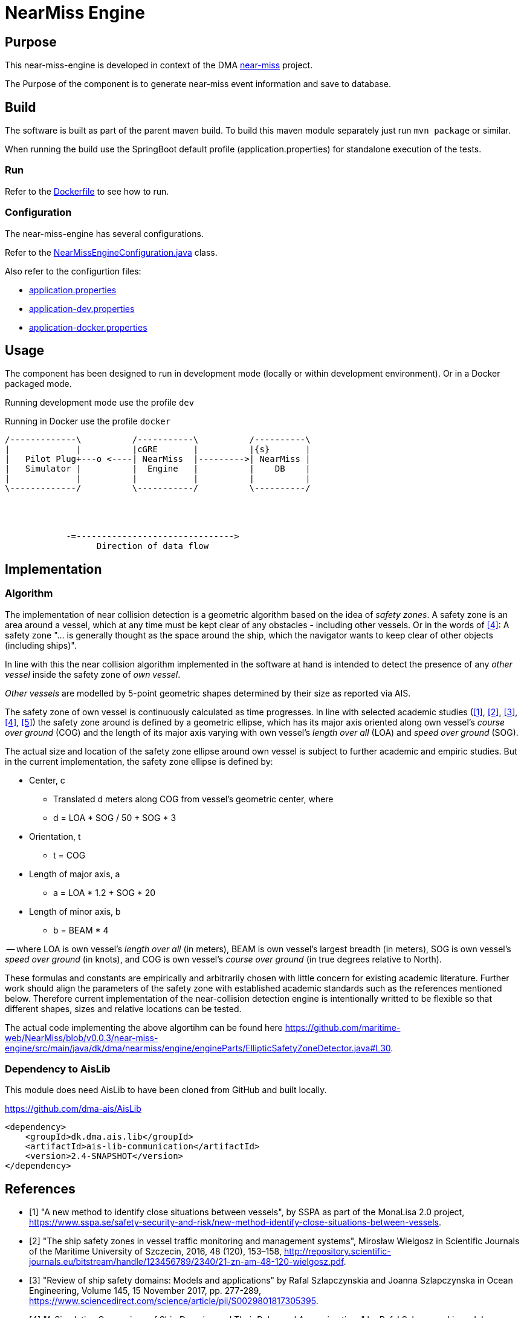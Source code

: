 = NearMiss Engine

== Purpose

This near-miss-engine is developed in context of the DMA <<../README.adoc#NearMiss,near-miss>> project.

The Purpose of the component is to generate near-miss event information and save to database.

== Build

The software is built as part of the parent maven build. To build this maven module separately just run `mvn package`
or similar.

When running the build use the SpringBoot default profile (application.properties) for standalone execution of the
tests.

=== Run

Refer to the link:Dockerfile[Dockerfile] to see how to run.

=== Configuration

The near-miss-engine has several configurations.

Refer to the link:src/main/java/dk/dma/nearmiss/engine/NearMissEngineConfiguration.java[NearMissEngineConfiguration.java] class.

Also refer to the configurtion files:

* link:src/main/resources/application.properties[application.properties]
* link:src/main/resources/application-dev.properties[application-dev.properties]
* link:src/main/resources/application-docker.properties[application-docker.properties]

== Usage

The component has been designed to run in development mode (locally or within development environment). Or in a Docker
packaged mode.

Running development mode use the profile `dev`

Running in Docker use the profile `docker`


[ditaa]
----

/-------------\          /-----------\          /----------\
|             |          |cGRE       |          |{s}       |
|   Pilot Plug+---o <----| NearMiss  |--------->| NearMiss |
|   Simulator |          |  Engine   |          |    DB    |
|             |          |           |          |          |
\-------------/          \-----------/          \----------/




            -=------------------------------->
                  Direction of data flow
----


== Implementation

=== Algorithm
The implementation of near collision detection is a geometric algorithm based on the idea of _safety zones_. A safety zone is an area around a vessel, which at any time must be kept clear of any obstacles - including other vessels. Or in the words of <<szlap2>>: A safety zone "... is generally thought as the space around the ship, which the navigator wants to keep clear of other objects (including ships)".

In line with this the near collision algorithm implemented in the software at hand is intended to detect the presence of any _other vessel_ inside the safety zone of _own vessel_.

_Other vessels_ are modelled by 5-point geometric shapes determined by their size as reported via AIS.

The safety zone of own vessel is continuously calculated as time progresses. In line with selected academic studies (<<sspa>>, <<wielgosz>>, <<szlap1>>, <<szlap2>>, <<futa>>) the safety zone around is defined by a geometric ellipse, which has its major axis oriented along own vessel's _course over ground_ (COG) and the length of its major axis varying with own vessel's _length over all_ (LOA) and _speed over ground_ (SOG).

The actual size and location of the safety zone ellipse around own vessel is subject to further academic and empiric studies. But in the current implementation, the safety zone ellipse is defined by:

* Center, c
** Translated d meters along COG from vessel's geometric center, where
** d = LOA * SOG / 50 + SOG * 3
* Orientation, t
** t = COG
* Length of major axis, a
** a = LOA * 1.2 + SOG * 20
* Length of minor axis, b
** b = BEAM * 4

-- where LOA is own vessel's _length over all_ (in meters), BEAM is own vessel's largest breadth (in meters), SOG is own vessel's _speed over ground_ (in knots), and COG is own vessel's _course over ground_ (in true degrees relative to North).

These formulas and constants are empirically and arbitrarily chosen with little concern for existing academic literature. Further work should align the parameters of the safety zone with established academic standards such as the references mentioned below. Therefore current implementation of the near-collision detection engine is intentionally writted to be flexible so that different shapes, sizes and relative locations can be tested.

The actual code implementing the above algortihm can be found here https://github.com/maritime-web/NearMiss/blob/v0.0.3/near-miss-engine/src/main/java/dk/dma/nearmiss/engine/engineParts/EllipticSafetyZoneDetector.java#L30.

=== Dependency to AisLib

This module does need AisLib to have been cloned from GitHub and built locally.

https://github.com/dma-ais/AisLib

----
<dependency>
    <groupId>dk.dma.ais.lib</groupId>
    <artifactId>ais-lib-communication</artifactId>
    <version>2.4-SNAPSHOT</version>
</dependency>
----

[bibliography]
== References

- [[[sspa, 1]]] "A new method to identify close situations between vessels", by SSPA as part of the MonaLisa 2.0 project, https://www.sspa.se/safety-security-and-risk/new-method-identify-close-situations-between-vessels.

- [[[wielgosz, 2]]] "The ship safety zones in vessel traffic monitoring and management systems",  Mirosław Wielgosz in Scientific Journals of the Maritime University of Szczecin, 2016, 48 (120), 153–158, http://repository.scientific-journals.eu/bitstream/handle/123456789/2340/21-zn-am-48-120-wielgosz.pdf.

- [[[szlap1,3]]] "Review of ship safety domains: Models and applications" by Rafal Szlapczynskia and Joanna Szlapczynska in Ocean Engineering, Volume 145, 15 November 2017, pp. 277-289, https://www.sciencedirect.com/science/article/pii/S0029801817305395.

- [[[szlap2,4]]] "A Simulative Comparison of Ship Domains and Their Polygonal Approximations" by Rafal Szlapczynskia and Joanna Szlapczynska in TransNav the International Journal on Marine Navigation and Safety of Sea Transportation, Volume 9, Number 1, March 2015, http://www.transnav.eu/Article_A_Simulative_Comparison_of_Ship_Sz%C5%82apczy%C5%84ski,33,566.html.

- [[[futa, 5]]] Fuji Y., Tanaka K. 1971. "Traffic Capacity" in Journal of Navigation, 1971, 24, pp. 543‐552.


== Back
Back to <<../README.adoc#NearMiss,near-miss>> parent module.



